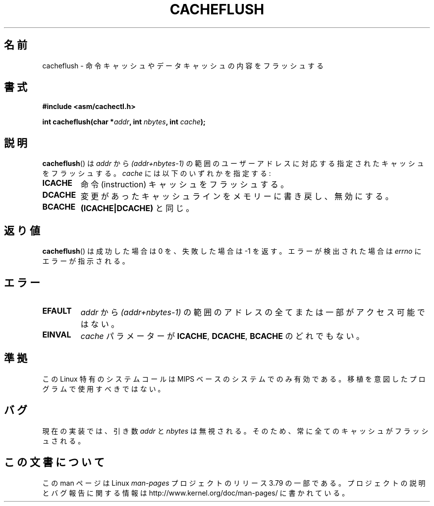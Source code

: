 .\" Written by Ralf Baechle (ralf@waldorf-gmbh.de),
.\" Copyright (c) 1994, 1995 Waldorf GMBH
.\"
.\" %%%LICENSE_START(GPLv2+_DOC_FULL)
.\" This is free documentation; you can redistribute it and/or
.\" modify it under the terms of the GNU General Public License as
.\" published by the Free Software Foundation; either version 2 of
.\" the License, or (at your option) any later version.
.\"
.\" The GNU General Public License's references to "object code"
.\" and "executables" are to be interpreted as the output of any
.\" document formatting or typesetting system, including
.\" intermediate and printed output.
.\"
.\" This manual is distributed in the hope that it will be useful,
.\" but WITHOUT ANY WARRANTY; without even the implied warranty of
.\" MERCHANTABILITY or FITNESS FOR A PARTICULAR PURPOSE.  See the
.\" GNU General Public License for more details.
.\"
.\" You should have received a copy of the GNU General Public
.\" License along with this manual; if not, see
.\" <http://www.gnu.org/licenses/>.
.\" %%%LICENSE_END
.\"
.\"*******************************************************************
.\"
.\" This file was generated with po4a. Translate the source file.
.\"
.\"*******************************************************************
.\"
.\" Japanese Version Copyright (c) 1997 HANATAKA Shinya
.\"         all rights reserved.
.\" Translated Sat Feb 22 20:07:45 JST 1997
.\"         by HANATAKA Shinya <hanataka@abyss.rim.or.jp>
.\" Updated 2007-06-13, Akihiro MOTOKI <amotoki@dd.iij4u.or.jp>, LDP v2.55
.\"
.TH CACHEFLUSH 2 2007\-05\-26 Linux "Linux Programmer's Manual"
.SH 名前
cacheflush \- 命令キャッシュやデータキャッシュの内容をフラッシュする
.SH 書式
.nf
\fB#include <asm/cachectl.h>\fP
.sp
\fBint cacheflush(char *\fP\fIaddr\fP\fB, int \fP\fInbytes\fP\fB, int \fP\fIcache\fP\fB);\fP
.fi
.SH 説明
\fBcacheflush\fP()  は \fIaddr\fP から \fI(addr+nbytes\-1)\fP の範囲のユーザーアドレスに対応する
指定されたキャッシュをフラッシュする。 \fIcache\fP には以下のいずれかを指定する:
.TP 
\fBICACHE\fP
命令 (instruction) キャッシュをフラッシュする。
.TP 
\fBDCACHE\fP
変更があったキャッシュラインをメモリーに書き戻し、無効にする。
.TP 
\fBBCACHE\fP
\fB(ICACHE|DCACHE)\fP と同じ。
.SH 返り値
\fBcacheflush\fP()  は成功した場合は 0 を、失敗した場合は \-1 を返す。エラーが検出された場合は \fIerrno\fP
にエラーが指示される。
.SH エラー
.TP 
\fBEFAULT\fP
\fIaddr\fP から \fI(addr+nbytes\-1)\fP の範囲のアドレスの全てまたは一部が アクセス可能ではない。
.TP 
\fBEINVAL\fP
\fIcache\fP パラメーターが \fBICACHE\fP, \fBDCACHE\fP, \fBBCACHE\fP のどれでもない。
.SH 準拠
.\" FIXME The cacheflush() system call was only on MIPS back in 1.2 days,
.\" but by now it is on a number of other architectures (but not i386).
.\" Investigate the details and update this page.
.\" Irix 6.5 appears to have a cacheflush() syscall -- mtk
この Linux 特有のシステムコールは MIPS ベースのシステムでのみ有効である。 移植を意図したプログラムで使用すべきではない。
.SH バグ
現在の実装では、引き数 \fIaddr\fP と \fInbytes\fP は無視される。そのため、 常に全てのキャッシュがフラッシュされる。
.SH この文書について
この man ページは Linux \fIman\-pages\fP プロジェクトのリリース 3.79 の一部
である。プロジェクトの説明とバグ報告に関する情報は
http://www.kernel.org/doc/man\-pages/ に書かれている。

